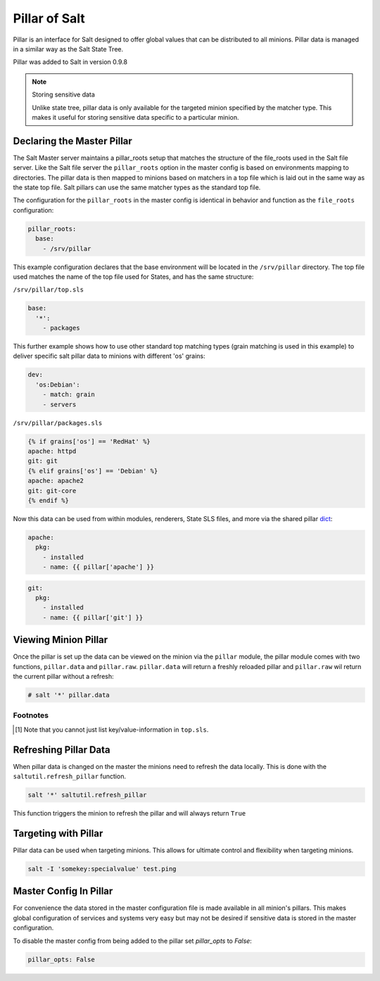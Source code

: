==============
Pillar of Salt
==============

Pillar is an interface for Salt designed to offer global values that can be
distributed to all minions. Pillar data is managed in a similar way as
the Salt State Tree.

Pillar was added to Salt in version 0.9.8

.. note:: Storing sensitive data

    Unlike state tree, pillar data is only available for the targeted
    minion specified by the matcher type.  This makes it useful for
    storing sensitive data specific to a particular minion.

Declaring the Master Pillar
===========================

The Salt Master server maintains a pillar_roots setup that matches the
structure of the file_roots used in the Salt file server. Like the
Salt file server the ``pillar_roots`` option in the master config is based
on environments mapping to directories. The pillar data is then mapped to
minions based on matchers in a top file which is laid out in the same way
as the state top file. Salt pillars can use the same matcher types as the
standard top file.

The configuration for the ``pillar_roots`` in the master config is identical in
behavior and function as the ``file_roots`` configuration:

.. code-block:: yaml

    pillar_roots:
      base:
        - /srv/pillar

This example configuration declares that the base environment will be located
in the ``/srv/pillar`` directory. The top file used matches the name of the top
file used for States, and has the same structure:

``/srv/pillar/top.sls``

.. code-block:: yaml

    base:
      '*':
        - packages

This further example shows how to use other standard top matching types (grain
matching is used in this example) to deliver specific salt pillar data to minions
with different 'os' grains:

.. code-block:: yaml

    dev:
      'os:Debian':
        - match: grain  
        - servers

``/srv/pillar/packages.sls``

.. code-block:: yaml

    {% if grains['os'] == 'RedHat' %}
    apache: httpd
    git: git
    {% elif grains['os'] == 'Debian' %}
    apache: apache2
    git: git-core
    {% endif %}

Now this data can be used from within modules, renderers, State SLS files, and
more via the shared pillar `dict`_:

.. code-block:: yaml

    apache:
      pkg:
        - installed
        - name: {{ pillar['apache'] }}

.. code-block:: yaml

    git:
      pkg:
        - installed
        - name: {{ pillar['git'] }}

.. _`dict`: http://docs.python.org/library/stdtypes.html#mapping-types-dict

Viewing Minion Pillar
=====================

Once the pillar is set up the data can be viewed on the minion via the
``pillar`` module, the pillar module comes with two functions, ``pillar.data``
and ``pillar.raw``. ``pillar.data`` will return a freshly reloaded pillar and
``pillar.raw`` wil return the current pillar without a refresh:

.. code-block:: bash

    # salt '*' pillar.data


Footnotes
---------

.. [#nokeyvalueintop] Note that you cannot just list key/value-information in ``top.sls``.

Refreshing Pillar Data
======================

When pillar data is changed on the master the minions need to refresh the data
locally. This is done with the ``saltutil.refresh_pillar`` function.

.. code-block:: yaml

    salt '*' saltutil.refresh_pillar

This function triggers the minion to refresh the pillar and will always return
``True``

Targeting with Pillar
=====================

Pillar data can be used when targeting minions. This allows for ultimate
control and flexibility when targeting minions.

.. code-block:: bash

    salt -I 'somekey:specialvalue' test.ping

Master Config In Pillar
=======================

For convenience the data stored in the master configuration file is made
available in all minion's pillars. This makes global configuration of services
and systems very easy but may not be desired if sensitive data is stored in the
master configuration.

To disable the master config from being added to the pillar set `pillar_opts`
to `False`:

.. code-block:: yaml

    pillar_opts: False

